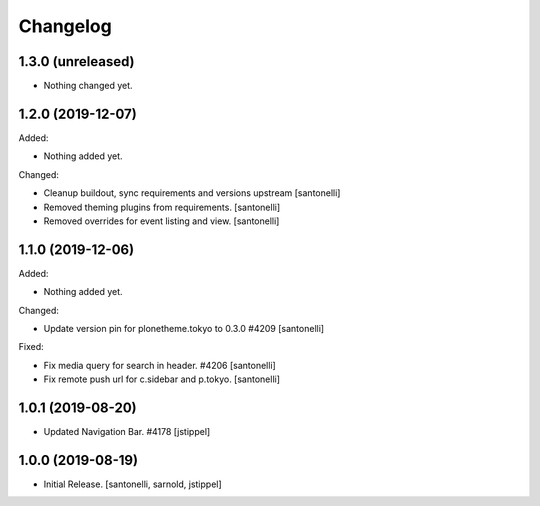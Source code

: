 Changelog
=========


1.3.0 (unreleased)
------------------

- Nothing changed yet.


1.2.0 (2019-12-07)
------------------

Added:

- Nothing added yet.

Changed:

- Cleanup buildout, sync requirements and versions upstream
  [santonelli]
  
- Removed theming plugins from requirements.
  [santonelli]

- Removed overrides for event listing and view.
  [santonelli]


1.1.0 (2019-12-06)
------------------

Added:

- Nothing added yet.

Changed:

- Update version pin for plonetheme.tokyo to 0.3.0 #4209
  [santonelli]

Fixed:

- Fix media query for search in header. #4206
  [santonelli]

- Fix remote push url for c.sidebar and p.tokyo.
  [santonelli]


1.0.1 (2019-08-20)
------------------

- Updated Navigation Bar. #4178
  [jstippel]


1.0.0 (2019-08-19)
------------------

- Initial Release.
  [santonelli, sarnold, jstippel]
